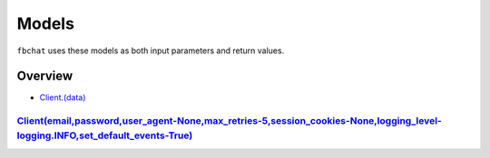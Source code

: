 ======
Models
======

``fbchat`` uses these models as both input parameters and return values.

Overview
========

- `Client.(data) <a>`_


`<Client(email, password, user_agent-None, max_retries-5, session_cookies-None, logging_level-logging.INFO, set_default_events-True)>`_
---------------------------------------------------------------------------------------------------------------------------------------

